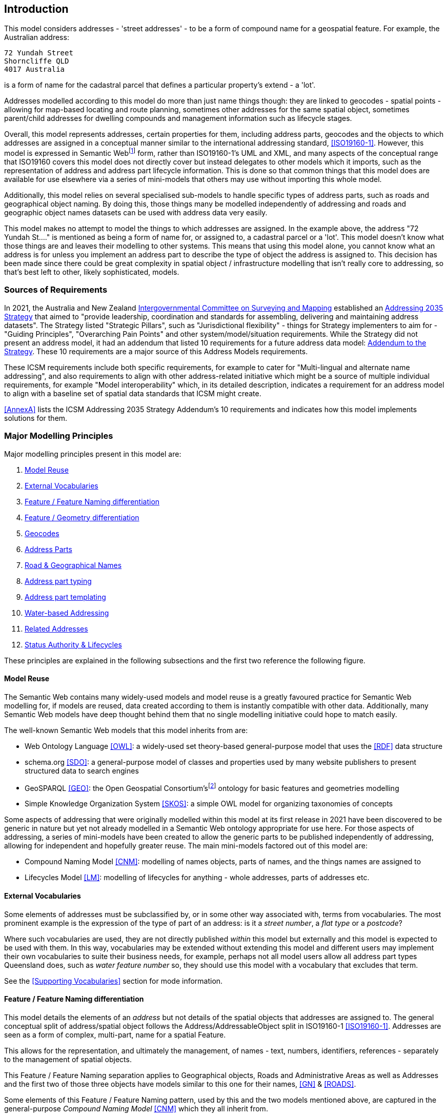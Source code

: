 == Introduction

This model considers addresses - 'street addresses' - to be a form of compound name for a geospatial feature. For example, the Australian address:

----
72 Yundah Street
Shorncliffe QLD
4017 Australia
----

is a form of name for the cadastral parcel that defines a particular property's extend - a 'lot'.

Addresses modelled according to this model do more than just name things though: they are linked to geocodes - spatial points - allowing for map-based locating and route planning, sometimes other addresses for the same spatial object, sometimes parent/child addresses for dwelling compounds and management information such as lifecycle stages.

Overall, this model represents addresses, certain properties for them, including address parts, geocodes and the objects to which addresses are assigned in a conceptual manner similar to the international addressing standard, <<ISO19160-1>>. However, this model is expressed in Semantic Webfootnote:[See https://en.wikipedia.org/wiki/Semantic_Web for a general description of the Semantic Web] form, rather than ISO19160-1's UML and XML, and many aspects of the conceptual range that ISO19160 covers this model does not directly cover but instead delegates to other models which it imports, such as the representation of address and address part lifecycle information. This is done so that common things that this model does are available for use elsewhere via a series of mini-models that others may use without importing this whole model.

Additionally, this model relies on several specialised sub-models to handle specific types of address parts, such as roads and geographical object naming. By doing this, those things many be modelled independently of addressing and roads and geographic object names datasets can be used with address data very easily.

This model makes no attempt to model the things to which addresses are assigned. In the example above, the address "72 Yundah St...." is mentioned as being a form of name for, or assigned to, a cadastral parcel or a 'lot'. This model doesn't know what those things are and leaves their modelling to other systems. This means that using this model alone, you cannot know what an address is for unless you implement an address part to describe the type of object the address is assigned to. This decision has been made since there could be great complexity in spatial object / infrastructure modelling that isn't really core to addressing, so that's best left to other, likely sophisticated, models.


=== Sources of Requirements

In 2021, the Australia and New Zealand https://www.icsm.gov.au/[Intergovernmental Committee on Surveying and Mapping] established an https://www.icsm.gov.au/publications/addressing-2035[Addressing 2035 Strategy] that aimed to "provide leadership, coordination and standards for assembling, delivering and maintaining address datasets". The Strategy listed "Strategic Pillars", such as "Jurisdictional flexibility" - things for Strategy implementers to aim for - "Guiding Principles", "Overarching Pain Points" and other system/model/situation requirements. While the Strategy did not present an address model, it had an addendum that listed 10 requirements for a future address data model: https://www.icsm.gov.au/publications/addressing-strategy-information-addendum[Addendum to the Strategy]. These 10 requirements are a major source of this Address Models requirements.

These ICSM requirements include both specific requirements, for example to cater for "Multi-lingual and alternate name addressing", and also requirements to align with other address-related initiative which might be a source of multiple individual requirements, for example "Model interoperability" which, in its detailed description, indicates a requirement for an address model to align with a baseline set of spatial data standards that ICSM might create.

<<AnnexA>> lists the ICSM Addressing 2035 Strategy Addendum's 10 requirements and indicates how this model implements solutions for them.


=== Major Modelling Principles

Major modelling principles present in this model are:

. <<Model Reuse>>
. <<External Vocabularies>>
. <<Feature / Feature Naming differentiation>>
. <<Feature / Geometry differentiation>>
. <<Geocodes>>
. <<Address Parts>>
. <<Road & Geographical Names>>
. <<Address part typing>>
. <<Address part templating>>
. <<Water-based Addressing>>
. <<Related Addresses>>
. <<Status Authority & Lifecycles>>

These principles are explained in the following subsections and the first two reference the following figure.


==== Model Reuse

The Semantic Web contains many widely-used models and model reuse is a greatly favoured practice for Semantic Web modelling for, if models are reused, data created according to them is instantly compatible with other data. Additionally, many Semantic Web models have deep thought behind them that no single modelling initiative could hope to match easily.

The well-known Semantic Web models that this model inherits from are:

* Web Ontology Language <<OWL>>: a widely-used set theory-based general-purpose model that uses the <<RDF>> data structure
* schema.org <<SDO>>: a general-purpose model of classes and properties used by many website publishers to present structured data to search engines
* GeoSPARQL <<GEO>>: the Open Geospatial Consortium'sfootnote:[The OGC: https://www.ogc.org/] ontology for basic features and geometries modelling
* Simple Knowledge Organization System <<SKOS>>: a simple OWL model for organizing taxonomies of concepts

Some aspects of addressing that were originally modelled within this model at its first release in 2021 have been discovered to be generic in nature but yet not already modelled in a Semantic Web ontology appropriate for use here. For those aspects of addressing, a series of mini-models have been created to allow the generic parts to be published independently of addressing, allowing for independent and hopefully greater reuse. The main mini-models factored out of this model are:

* Compound Naming Model <<CNM>>: modelling of names objects, parts of names, and the things names are assigned to
* Lifecycles Model <<LM>>: modelling of lifecycles for anything - whole addresses, parts of addresses etc.


==== External Vocabularies

Some elements of addresses must be subclassified by, or in some other way associated with, terms from vocabularies. The most prominent example is the expression of the type of part of an address: is it a _street number_, a _flat type_ or a _postcode_?

Where such vocabularies are used, they are not directly published _within_ this model but externally and this model is expected to be used with them. In this way, vocabularies may be extended without extending this model and different users may implement their own vocabularies to suite their business needs, for example, perhaps not all model users allow all address part types Queensland does, such as _water feature number_ so, they should use this model with a vocabulary that excludes that term.

See the <<Supporting Vocabularies>> section for mode information.


==== Feature / Feature Naming differentiation

This model details the elements of an _address_ but not details of the spatial objects that addresses are assigned to. The general conceptual split of address/spatial object follows the Address/AddressableObject split in ISO19160-1 <<ISO19160-1>>. Addresses are seen as a form of complex, multi-part, name for a spatial Feature.

This allows for the representation, and ultimately the management, of names - text, numbers, identifiers, references - separately to the management of spatial objects.

This Feature / Feature Naming separation applies to Geographical objects, Roads and Administrative Areas as well as Addresses and the first two of those three objects have models similar to this one for their names, <<GN>> & <<ROADS>>.

Some elements of this Feature / Feature Naming pattern, used by this and the two models mentioned above, are captured in the general-purpose _Compound Naming Model_ <<CNM>> which they all inherit from.


==== Feature / Geometry differentiation

(Geo)spatial objects referenced by this model are not geometries but conceptual spatial objects that may have as an expression of their spatial projection one or more geometries. This conceptual object / spatial expression differentiation, which we refer to as a Feature / Geometry split, is based on fundamental spatial modelling in standards such as <<ISO19101-1>> and their expression in the Semantic Web spatial standard <<GEO>>.

This Feature / Geometry split allows individual spatial objects to have multiple Geometries: different resolutions, in different coordinate systems and even sets of Geometries that have different roles or that show variation over time.

While this model doesn't model spatial aspects of the object to which addresses are assigned - see the section above - this Feature / Geometry split and expressions of geometry are modelled for geocodes - see next section.


==== Geocodes

Geocodes are spatial objects - Features - with point geometries that addresses may be associated with so that they can be used by mapping applications to locate the address, or part of an addressable object, on a map or on the earth.

Geocodes may be only indirectly related to an Addressable Object: while they may be calculated from them, for example they could be the centroid of a lot, they may also not be, for example they could be a GPS-marked point indicating a property entrance point that is on or close to the Addressable Object but has been determined independently of its details.

For this reason, Geocodes are related to Addresses only in this model, not Addressable Objects, and any Geocode/Addressable Object relations are out-of-scope here.


==== Address Parts

Addresses are complex things: they are all made of multiple parts with different roles, types ordering and so on. To handle this, this model has a generic notion of a part which may be a simple thing, e.g. a postcode or a street number, but it may also be a complex thing, e.g. a road name that includes a "given" name for the road as well as some type indication.

This model inherits from the Compound Naming Model <<CNM>> which allows for Compound Names, such as Addresses, to link to parts which are also Compound Names which then link to other Compound Names. In this way, Addresses may be "built up" from compound names for a series of parts, such as road names, locality names and so on.


==== Road & Geographical Names

This model can be used to model all the parts of a street names - the 'given' part e.g. "Smith", a type indicator such as "Street" and perhaps a suffix, such as "South" - or it can be used to just indicate that a particular street or road is a part of an address and the name for that road is to be found in an independent road name object.

This second form - delegation of name - is allowed to facilitate point-of-truth road names datasets which both provide names for roads in isolation and are also used by address datasets.

Similarly, names for geographical objects, such as mountains, lakes, certain kinds of locality etc. may also be held independently of addressing data and just referred to as a complex object part of an address.

A model of roads - both naming and some physical presentation of them - has been created in parallel to this model, as has a model of Geographical Names which is a replacement for the various Placenames models found in ANZ, such as the https://linked.data.gov.au/def/placenames[FSDF Placenames Ontology]. these models can be used independently as well as within this model. Their persistent web addresses are:

* https://linked.data.gov.au/def/roads - Roads Model
* https://linked.data.gov.au/def/gn - Geographical Names Model


==== Address part typing

There are various given name parts of addresses which have previously been shoved into inappropriate data fields legacy address models and systems. For example, some models have contained _building_ but not _property_ names, so both types have been combined into the field for the former.

In this model, all address parts are just parts with a specialised type indicated with a reference to a concept within a vocabulary such as the Address Parts vocabulary (see <<Supporting Vocabularies>>). Implementations _MUST_ allow for this type of "soft typing" (where a data object's type is selectable from an external list) so that no field limitations such as the above occur.

Implementers can limit the part type vocabulary of course and will have to handel all the types they allow in the vocabulary, but implementers should not "make do" with inappropriate field (part type) reuse.


==== Address part templating

This model is a conceptual model of addressing information and implementations of it will need to make or use logical and physical models. 'conceptual', 'logical', and 'physical' are variants of data models that show different levels of detail/abstraction for different purposesfootnote:[See https://en.wikipedia.org/wiki/Data_modeling#Conceptual.2C_logical_and_physical_schemas[this Wikipedia Data Modeling article] for a good starting point to more information].

None of the model types listed above provide logic for things like data presentation, so they will not be able to show you how to "print out" an address. So if I have an address' information represented according to this model and implemented in a graph, relational or other database system, I will still need _business logic_ implemented in _application code_ to realise the "print out".

This model expects implementers to use some form of templating to create address "print outs" and other forms of presentation.

While not a core part of this model, templating suggestions are presented in <<AnnexC>>.


==== Water-based Addressing

The ability to cater for addresses reachable by watercraft was a requirement of Queensland's project that generated this model. Water-based addressing is standardised in the Australian/New Zealand standard <<AS4189:2011>> and it requires that water-based addressing use the name of the water feature as well as a water address number, the logic for the assignment of which is feature-specific, i.e. numbers for islands and for watercourses are determined differently.

This model does not supply the logic for water number generation, just as it does not supply the logic for road number assignment, however it does provide address part types for water-based addressing, see the <<Address Part Types>> in the <<Supporting Vocabularies>> section.

This model does not provide templating or application logic to show how a water-based address should order water address parts or perhaps use water addressing parts and not road addressing parts: templating logic is exemplified in the templating annex <<AnnexC>> and appropriate part usage logic is left to implementers.


==== Related Addresses

Many previous address models contain provisions for the modelling of related addresses. These may take the form of multiple addresses that are aliases for a single Addressable Object or perhaps "parent" and "child" addresses for a property with multiple sub-addresses and an overarching address, such as a unit complex.

This model does not implement any such logic for several reasons:

. Representing relations characterised outside of addressing data within addressing data fails to use point-of-truth information
.. As per the introductory sentence above, logic for "parent" and "child" addressing or aliases is held in topological relationships or object identity, not addressing data
. Addressing information is almost always managed alongside information about the objects addressed
.. This follows from the previous point: if object relations that an be used to infer address relations are available to address database implementers, they should be used directly, not re-implemented
. Previous Address models provide other properties for addresses that impact on address relations
.. for example, two related addresses might only be fully understood when the authority of the addresses is also known
.. this means properties are not independent and this is a data modelling anti-pattern as it introduced maintenance issues

Expected use of this model to cater for related addresses requires the combined use of this model with any other models, as per the section <<Model Reuse>> above, that contain the logic for relating addresses. Two examples of how related addresses _could_ be represented by this model and the use of general topological rules, such as those provided by GeoSPARQL <<GEO>> are given next.

===== Emulating address aliases

Other address models state something such as:

----
AddressX isAliasOf AddressY
----

Or, the inverse:

----
AddrezzY hasAlias AddressX
----

This indicates that `AddressX` and `AddressY` are for the same Addressable Object. Other models may also indicate that, of the two addresses, one is preferred or in some way more authoritative, perhaps like this:

----
AddressX isPrimary True
AddressY isPrimary False
----

Taken together we have:

----
AddressX
    hasAlias AddressY
    isPrimary True

AddressXY
    hasAlias AddressX
    isPrimary False
----

If aliasing logic is that Addresses are aliases when they are both assigned to the same Addressable Object, then we can determine whether Addresses have aliases by just inspecting the identify of the thing they are addresses for. This would be implemented like this:

----
AddressX
    isAddressFor ObjectM

AddressY
    isAddressFor ObjectM
----

Since most address models require the identity of the thing an address is for - perhaps an Addressable Object, an address "Site" or similar, then this requires no additional information to see that an alias exists.

To cater for primary/secondary-style modelling, we look to the status of the addresses independently of their aliasing:

----
AddressX
    hasStatus Official

AddressY
    hasStatus Unofficial
----

As for addressable object identification, most address models have a mechanism for indicating status/officialness. This model does it by relating an Address to a Lifecycle Stage with a type, such as Official, and, if that Lifecycle Stage is current, then the address has that status. Informal modelling according to this model to emulate `AddressX` being a 'primary' and `AddressY` being a 'secondary' for the same object, with `AddressY` previously having been the 'primary' could be:

----
AddressX
    isAddressFor ObjectM
    hasLifecycleStage
        type Official
        status Current
    hasLifecycleStage
        type Unofficial
        status Expired

AddressY
    isAddressFor ObjectM
    hasLifecycleStage
        type Unofficial
        status Current
    hasLifecycleStage
        type Official
        status Expired
----

===== Emulating parent/child address relations

The most common logic for parent/child (or primary/secondary, whole/part or some other pair of mereologicalfootnote:[https://en.wikipedia.org/wiki/Mereology] terms) relations is that a parent address is for a large property such as a unit complex and that the child addresses are for the parts within the parent, such as units in the complex.

Such logic, at least for unit complexes is necessarily spatial: all the child units are spatially within the parent.

Since this model already relies on spatial representation and topological relations inherited from the GeoSPARQL <<GEO>> model, the emulation of parent/child addressing just uses GeosPARQL relationships for the Addressable Objects like this:

If `AddressP` is the parent of `AddressK`, `AddressL` & `AddredssM`, then we would expect to see modelling like this:

----
AddressP
    isAddressFor ObjectP

AddressK
    isAddressFor ObjectK

AddressL
    isAddressFor ObjectL

AddressM
    isAddressFor ObjectM

ObjectK isWithin ObjectP
ObjectL isWithin ObjectP
ObjectM isWithin ObjectP
----

Other standard topological relations could be used so that the inverse to _within_, _contains_, could be stated:

----
AddressP
    isAddressFor ObjectP

AddressK
    isAddressFor ObjectK

AddressL
    isAddressFor ObjectL

AddressM
    isAddressFor ObjectM

ObjectP
    contains
        ObjectK
        ObjectL
        ObjectM
----

Not that it's common in existing address models, but sibling addresses could be emulated in this way by using a _touches_ relation between Addressable Objects.


==== Status Authority & Lifecycles

Other address models provide for notions of authority - whether addresses are ratified by some authoritative body or not - separately to notions of lifecycle - where, in stages of development an address is. This model does not and instead indicates status and authority all-in-one with relations from an Address to one or more Lifecycle Stages which can indicate both a particular Stage or status and a temporal range, as per the Lifecycle Model <<LM>>.

An informal address may be indicated like this:

----
AddressX
    hasLifecycleStage
        status Informal
----

If an address is proposed in the 1st of January, 2023, and it is not yet accepted/ratified, thus it is still informal, it could be modelled like this:

----
AddressX
    hasLifecycleStage
        startDate 2023-01-01
        status Proposed
----

If that address became formal, status 'Ratified', on the 1st of June, 2023, then you might have:

----
AddressX
    hasLifecycleStage
        startDate 2023-06-01
        status Ratified
    hasLifecycleStage
        startDate 2023-01-01
        endDate 2023-06-01
        status Proposed
----

See the <<AnnexD>> for formal examples of this modelling.

Implementers are free to create their own Lifecycle Stage types - statuses - using vocabularies.


=== Model resources

This document is this model's "Specification" which is its authoritative, human-readable, definition document. This model also contains other resources with other roles:

[width="75%", cols="2,1,4"]
|===
| Resource | Role | Notes

| https://linked.data.gov.au/def/addr.ttl[Ontology] | _Schema_ | The technical, machine-readable, version of this model
| <<Supporting Vocabularies>> | _Vocabulary_ | The codelist vocabularies developed for this model and links to others defined elsewhere but expected to be used by this model
| <<AnnexA>> | _Guidance_ | The Requirements formally addressed by this model
| <<AnnexB>> & https://github.com/Spatial-Information-QLD/address-model/blob/main/validator.ttl[Validator] | _Validation_ | The machine-readable validator file used to validate data claiming conformance to this model
| <<AnnexC>> | _Guidance_ | Suggestions and examples of templating for address presentation
| <<AnnexD>>
&
https://github.com/Spatial-Information-QLD/address-model/tree/main/extended-examples[Extended example data files] | _Example_ | Examples of data conforming, and some not conforming, to this model
| <<AnnexE>> | _Example_ | Demonstration implementations of this model in various database forms
|===
